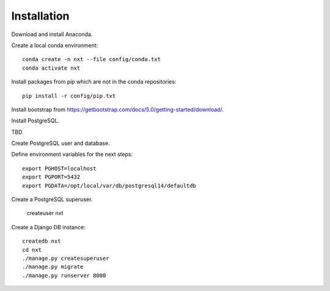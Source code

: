 .. _install chapter:

************
Installation
************

Download and install Anaconda.

Create a local conda environment::

  conda create -n nxt --file config/conda.txt
  conda activate nxt

Install packages from pip which are not in the conda repositories::

  pip install -r config/pip.txt

Install bootstrap from
`https://getbootstrap.com/docs/5.0/getting-started/download/
<https://getbootstrap.com/docs/5.0/getting-started/download/>`_.

Install PostgreSQL.

TBD

Create PostgreSQL user and database.

Define environment variables for the next steps::

  export PGHOST=localhost
  export PGPORT=5432
  export PGDATA=/opt/local/var/db/postgresql14/defaultdb

Create a PostgreSQL superuser.

  createuser nxt

Create a Django DB instance::

  createdb nxt
  cd nxt
  ./manage.py createsuperuser
  ./manage.py migrate
  ./manage.py runserver 8000

